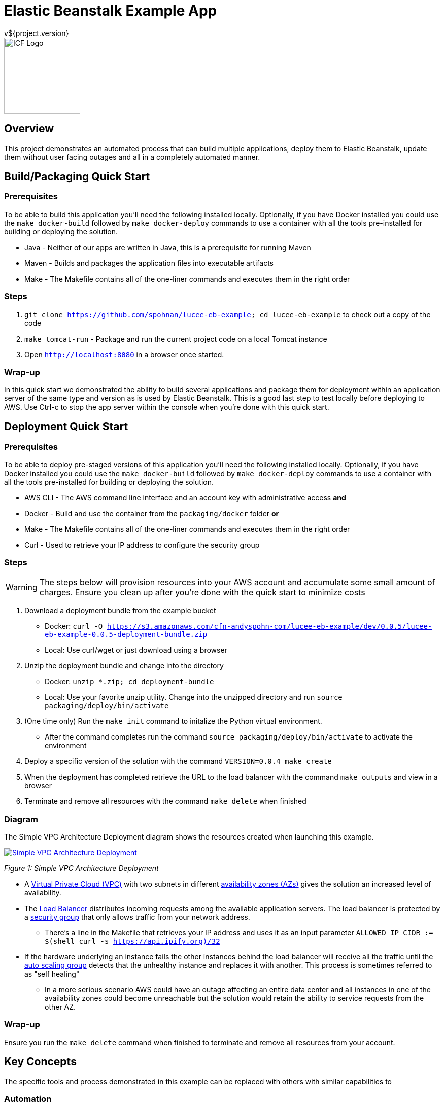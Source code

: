 = Elastic Beanstalk Example App
v${project.version}
ifdef::backend-pdf[]
:title-logo-image: image:icf-logo.png[500, 500, align="center"]
endif::backend-pdf[]

ifdef::backend-html5[]
image::icf-logo.png[ICF Logo, 150, 150, float="left"]
endif::backend-html5[]

== Overview

This project demonstrates an automated process that can build multiple applications, deploy them to Elastic Beanstalk,
update them without user facing outages and all in a completely automated manner.

== Build/Packaging Quick Start

=== Prerequisites

To be able to build this application you'll need the following installed locally. Optionally, if
you have Docker installed you could use the `make docker-build` followed by `make docker-deploy` commands
to use a container with all the tools pre-installed for building or deploying the solution.

* Java - Neither of our apps are written in Java, this is a prerequisite for running Maven
* Maven - Builds and packages the application files into executable artifacts
* Make - The Makefile contains all of the one-liner commands and executes them in the right order

=== Steps

. `git clone https://github.com/spohnan/lucee-eb-example; cd lucee-eb-example` to check out a copy of the code
. `make tomcat-run` - Package and run the current project code on a local Tomcat instance
. Open `http://localhost:8080` in a browser once started.

=== Wrap-up

In this quick start we demonstrated the ability to build several applications and package them for
deployment within an application server of the same type and version as is used by Elastic Beanstalk.
This is a good last step to test locally before deploying to AWS. Use Ctrl-c to stop the app server within
the console when you're done with this quick start.

== Deployment Quick Start

=== Prerequisites

To be able to deploy pre-staged versions of this application you'll need the following installed locally. Optionally, if
you have Docker installed you could use the `make docker-build` followed by `make docker-deploy` commands
to use a container with all the tools pre-installed for building or deploying the solution.


* AWS CLI - The AWS command line interface and an account key with administrative access
*and*
* Docker - Build and use the container from the `packaging/docker` folder
*or*
* Make - The Makefile contains all of the one-liner commands and executes them in the right order
* Curl - Used to retrieve your IP address to configure the security group

=== Steps

WARNING: The steps below will provision resources into your AWS account and accumulate some small amount
of charges. Ensure you clean up after you're done with the quick start to minimize costs


. Download a deployment bundle from the example bucket
    ** Docker: `curl -O https://s3.amazonaws.com/cfn-andyspohn-com/lucee-eb-example/dev/0.0.5/lucee-eb-example-0.0.5-deployment-bundle.zip`
    ** Local: Use curl/wget or just download using a browser
. Unzip the deployment bundle and change into the directory
    ** Docker: `unzip *.zip; cd deployment-bundle`
    ** Local: Use your favorite unzip utility. Change into the unzipped directory and run `source packaging/deploy/bin/activate`



. (One time only) Run the `make init` command to initalize the Python virtual environment.
    ** After the command completes run the command `source packaging/deploy/bin/activate` to activate the environment
. Deploy a specific version of the solution with the command `VERSION=0.0.4 make create`
. When the deployment has completed retrieve the URL to the load balancer with the command `make outputs` and view in a browser
. Terminate and remove all resources with the command `make delete` when finished

=== Diagram

The Simple VPC Architecture Deployment diagram shows the resources created when launching this example.

ifdef::backend-pdf[]
image::simple-vpc-architecture.png[scaledwidth="100%",alt="Simple VPC Architecture Deployment"]
endif::backend-pdf[]
ifdef::backend-html5[]
image::simple-vpc-architecture.png[scaledwidth="100%",alt="Simple VPC Architecture Deployment", link=images/simple-vpc-architecture.png]
endif::backend-html5[]
[#figure-1]
_Figure 1: Simple VPC Architecture Deployment_

* A https://aws.amazon.com/vpc/[Virtual Private Cloud (VPC)^] with two subnets in different
http://docs.aws.amazon.com/AWSEC2/latest/UserGuide/using-regions-availability-zones.html[availability zones (AZs)^] gives the
solution an increased level of availability.
* The https://aws.amazon.com/elasticloadbalancing/[Load Balancer^] distributes incoming requests among the available
application servers. The load balancer is protected by a http://docs.aws.amazon.com/AWSEC2/latest/UserGuide/using-network-security.html[security group^]
that only allows traffic from your network address.
    ** There's a line in the Makefile that retrieves your IP address and uses it as an input parameter `ALLOWED_IP_CIDR := $(shell curl -s https://api.ipify.org)/32`
* If the hardware underlying an instance fails the other instances behind the load balancer will receive all the traffic
until the https://aws.amazon.com/autoscaling/[auto scaling group^] detects that the unhealthy instance and replaces it
with another. This process is sometimes referred to as "self healing"
    ** In a more serious scenario AWS could have an outage affecting an entire data center and all instances in one of the availability zones could become unreachable but the solution would retain the ability to service requests from the other AZ.

=== Wrap-up

Ensure you run the `make delete` command when finished to terminate and remove all resources from your account.

== Key Concepts

The specific tools and process demonstrated in this example can be replaced with others with similar capabilities to

=== Automation

_Everything_ has to be automated. Any time we rely on manual steps the ability to scale is lost and errors will be introduced.
This is admittedly a really simplistic example, in a non-trival deployment we'd have to incorporate secrets management for
sensitive configuration settings like passwords and also service discovery as we'd probably host the UI and API on different
servers. As you can see from the minimal amount of steps required in the quick start examples we've automated all of the
steps to deploy a highly available multi-application solution to AWS.

* Application builds and packaging
    ** Each application is built and pacakged with identifying version and build environment information
* Beanstalk http://docs.aws.amazon.com/elasticbeanstalk/latest/dg/applications-sourcebundle.html[source bundle creation^]
* Documentation generation in several formats
* A final distribution archive file containing all of the artifacts produced in the steps above
* Deployment orchestration that will deploy and update between any two compatible versions
* Termination and cleanup of all provisioned resources so as not to continue to accumulate charges

=== Architecture

==== Composability

The servers and networking components are provisioned using separate templates with the output of the VPC networking template
providing the input parameters needed for the application stack template. This allows us to swap out this simplistic networking
configuration for one with much more security baked into the environment.

==== Highly Available

The use of CloudFormation and Elastic Beanstalk give us many of the recommended best practices detailed in the https://d0.awsstatic.com/whitepapers/AWS_Cloud_Best_Practices.pdf[AWS Cloud Best Practices Whitepaper^].

==== Immmutability

Since every step of the deployment and recovery process is automated there is no need and in fact we don't want to _ever_
connect to the console of a server and make changes. This practice leads to the creation of "snowflake" servers which make management
more difficult.

[quote, Martin Fowler on Immutable Servers]
By frequently destroying and rebuilding servers from the base image, 100% of the server's elements are reset
to a known state, without spending a ridiculous amount of time specifying and maintaining detailed configuration specifications.
https://martinfowler.com/bliki/ImmutableServer.html[link^]

== Tools

* Project Build and Packaging:
    ** https://maven.apache.org/[Apache Maven^] is used to build each of the applications and package the resulting artifacts
into zip bundles for use by Elastic Beanstalk as source bundles and also as a means of producing a final distribtion
package that could be delivered to someone for use in their own account. Any other build tool that could perform these
steps could be substituted.
*Application Platform:
    ** https://aws.amazon.com/elasticbeanstalk/[AWS Elastic Beanstalk^] is an easy-to-use service for deploying and scaling
web applications and services developed with Java, .NET, PHP, Node.js, Python, Ruby, Go, and Docker on familiar servers
such as Apache, Nginx, Passenger, and IIS.
* Deployment Orchestration
    ** https://aws.amazon.com/cloudformation/[AWS CloudFormation^] gives developers and systems administrators an easy way to
create and manage a collection of related AWS resources, provisioning and updating them in an orderly and predictable
fashion.
    ** https://sceptre.cloudreach.com[Sceptre^] is a tool to drive Cloudformation. Sceptre manages the creating, updating and
deletion of stacks, and provides meta commands to allow users to get information about their stacks.
* Documentation:
    ** http://asciidoctor.org[AsciiDoctor^] markup and transformation is used to create the documentation

== Extended Information

Detailed descriptions of various portions of the solution

=== Code Structure

```
├── app
│   ├── api
│   └── ui
├── build
│   ├── dist
│   └── tomcat
├── cloudformation
│   ├── config
│   └── templates
├── docs
│   ├── src
│   └── target
└── packaging
    ├── deploy
    └── docker
```

* The app module contains the two applications
    ** api - A Lucee API project
    ** ui - A ReactJS front end
* The build modules orchestrate various build functions
    ** dist - Contains finished artifacts in `dist/target`
    ** tomcat - Runs both apps in a local Tomcat instance
* The cloudformation directory contains CF templates and config files by Sceptre
    ** The VPC deployment script is really basic in this example, for production we'd use https://github.com/aws-quickstart/quickstart-enterprise-accelerator-nist[something more substantial^]
* The packaging directory contains utilities used to deploy the application bundle
    ** A Python virtual environment with all the needed modules installed to deploy the solution is contained with the deploy directory
    ** A Dockerfile to create a container with all the needed dependencies to build and deploy the solution

=== S3 Bucket Structure

```
s3-bucket/
└── lucee-eb-example/
    ├── 0.0.3/
    │   ├── cloudformation/
    │   └── lucee-eb-example-0.0.3-beanstalk.zip
    ├── 0.0.4/
    │   ├── cloudformation/
    │   └── lucee-eb-example-0.0.4-beanstalk.zip
    ├── dev/
    │   └── 0.0.5-SNAPSHOT/
    │       ├── cloudformation/
    │       └── lucee-eb-example-0.0.5-beanstalk.zip
    └── latest/
        └── 0.0.4/
            ├── cloudformation/
            └── lucee-eb-example-0.0.4-beanstalk.zip
```

CloudFormation and ElasticBeanstalk both pull artifacts from S3 so the development workflow involves developing and testing
locally using the `tomcat-run` target and when ready to deploy to AWS using the upload target prior to issuing a `create` or
`update` of a stack. The Makefile will either detect the version of the code from the local Maven project or you can set a
specific version prior to calling a target to say update to a new version or create a stack of a specific version
ex: `VERSION-0.0.3 make update`

=== Docker

Rather than installing tool on your system the project can be built and deployed using a preconfigured Docker container
if that's a more convenient option.

==== Building

From the root directory of the project run the command `docker build -t lucee-eb-demo/deploy packaging/docker/` This creates
the Docker image locally.

==== Running

Any content you'd like saved between runs of the container need to be stored externally and mounted into the container at launch.
The command below can be altered as desired but as listed it will mount the directory which stores your AWS configuration so
you don't have to set up your credentials each time, the project source directory and if you're building the

```
docker run -it --rm \
    -w /home/deploy \
    -v ~/.aws:/home/deploy/.aws \
	lucee-eb-demo/deploy
```
_Deploying pre-existing application versions from example site_

```
docker run -it --rm -w /src \
    -v ~/.aws:/home/deploy/.aws \
    -v $(pwd):/src \
    -v ~/.m2:/home/deploy/.m2 \
	lucee-eb-demo/deploy
```
_More volume mounts will be needed if you're building and deploying the solution_

=== Product Links

* https://maven.apache.org/[Apache Maven^]: Application build and packaging
* https://aws.amazon.com/cloudformation/[AWS CloudFormation^]: Deployment orchestration
* https://aws.amazon.com/elasticbeanstalk/[AWS Elastic Beanstalk^]: Application platform
* https://sceptre.cloudreach.com[Sceptre]: Deployment orchestration

=== Documentation Links
////
PDF Generation gives an error if you try to use icons
////
ifdef::backend-html5[]
=== icon:file-pdf-o[] pass:[<a href="./lucee-eb-example.pdf" target="_blank">PDF Version</a>]
=== icon:file-code-o[] https://github.com/spohnan/lucee-eb-example[Source^]
endif::backend-html5[]
ifdef::backend-pdf[]
=== https://github.com/spohnan/lucee-eb-example[Source^]
endif::backend-pdf[]

=== Version

This documentation was generated on ${build.timestamp} for project version ${project.version} from commit https://github.com/spohnan/lucee-eb-example/commit/${buildNumber}[${buildNumber}^].

